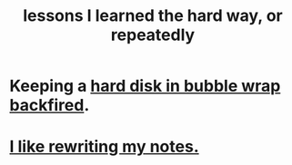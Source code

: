 :PROPERTIES:
:ID:       4e3a8b5e-e594-425f-93c5-ef16512a026a
:END:
#+title: lessons I learned the hard way, or repeatedly
* Keeping a [[https://github.com/JeffreyBenjaminBrown/public_notes_with_github-navigable_links/blob/master/disk_drives_and_partitions.org#pitfall-hdds-can-get-hot][hard disk in bubble wrap backfired]].
* [[https://github.com/JeffreyBenjaminBrown/public_notes_with_github-navigable_links/blob/master/how_to_use_a_knowledge_graph.org#remember-that-i-like-rewriting-my-notes][I like rewriting my notes.]]
